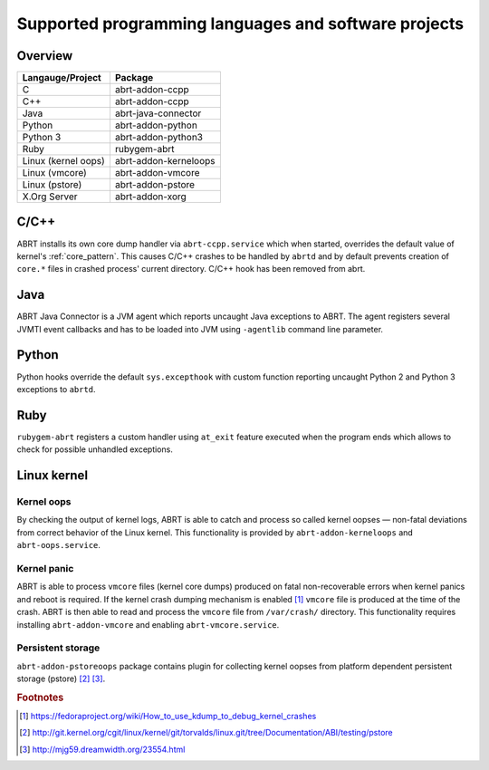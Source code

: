 .. _supported_langs:

Supported programming languages and software projects
=====================================================

Overview
--------

========================== =======================
Langauge/Project           Package
========================== =======================
C                          abrt-addon-ccpp
C++                        abrt-addon-ccpp
Java                       abrt-java-connector
Python                     abrt-addon-python
Python 3                   abrt-addon-python3
Ruby                       rubygem-abrt
Linux (kernel oops)        abrt-addon-kerneloops
Linux (vmcore)             abrt-addon-vmcore
Linux (pstore)             abrt-addon-pstore
X.Org Server               abrt-addon-xorg
========================== =======================


C/C++
------

ABRT installs its own core dump handler via ``abrt-ccpp.service`` which when started,
overrides the default value of kernel's :ref:`core_pattern`. This causes
C/C++ crashes to be handled by ``abrtd`` and by default prevents creation
of ``core.*`` files in crashed process' current directory.
C/C++ hook has been removed from abrt.

Java
----

ABRT Java Connector is a JVM agent which reports uncaught Java exceptions to ABRT.
The agent registers several JVMTI event callbacks and has to be loaded into JVM using
``-agentlib`` command line parameter.

Python
------

Python hooks override the default ``sys.excepthook`` with custom function reporting
uncaught Python 2 and Python 3 exceptions to ``abrtd``.

Ruby
----

``rubygem-abrt`` registers a custom handler using ``at_exit`` feature executed when
the program ends which allows to check for possible unhandled exceptions.

Linux kernel
------------

Kernel oops
^^^^^^^^^^^

By checking the output of kernel logs, ABRT is able to catch and process so
called kernel oopses — non-fatal deviations from correct behavior of the Linux kernel.
This functionality is provided by ``abrt-addon-kerneloops`` and ``abrt-oops.service``.

Kernel panic
^^^^^^^^^^^^

ABRT is able to process ``vmcore`` files (kernel core dumps) produced on fatal
non-recoverable errors when kernel panics and reboot is required. If the
kernel crash dumping mechanism is enabled [#kdump]_ ``vmcore`` file
is produced at the time of the crash. ABRT is then able to read and process
the ``vmcore`` file from ``/var/crash/`` directory. This functionality
requires installing ``abrt-addon-vmcore`` and enabling ``abrt-vmcore.service``.

Persistent storage
^^^^^^^^^^^^^^^^^^

``abrt-addon-pstoreoops`` package contains plugin for collecting kernel
oopses from platform dependent persistent storage (pstore) [#pstore]_ [#pstore2]_.


.. rubric:: Footnotes

.. [#kdump] https://fedoraproject.org/wiki/How_to_use_kdump_to_debug_kernel_crashes
.. [#pstore] http://git.kernel.org/cgit/linux/kernel/git/torvalds/linux.git/tree/Documentation/ABI/testing/pstore
.. [#pstore2] http://mjg59.dreamwidth.org/23554.html
